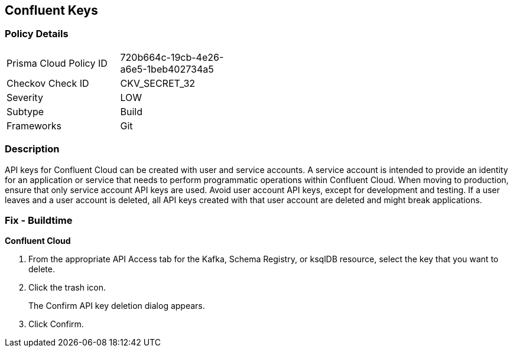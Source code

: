 == Confluent Keys


=== Policy Details 

[width=45%]
[cols="1,1"]
|=== 
|Prisma Cloud Policy ID 
| 720b664c-19cb-4e26-a6e5-1beb402734a5

|Checkov Check ID 
|CKV_SECRET_32

|Severity
|LOW

|Subtype
|Build

|Frameworks
|Git

|=== 



=== Description 


API keys for Confluent Cloud can be created with user and service accounts.
A service account is intended to provide an identity for an application or service that needs to perform programmatic operations within Confluent Cloud.
When moving to production, ensure that only service account API keys are used.
Avoid user account API keys, except for development and testing.
If a user leaves and a user account is deleted, all API keys created with that user account are deleted and might break applications.

=== Fix - Buildtime


*Confluent Cloud* 



. From the appropriate API Access tab for the Kafka, Schema Registry, or ksqlDB resource, select the key that you want to delete.

. Click the trash icon.
+
The Confirm API key deletion dialog appears.

. Click Confirm.
